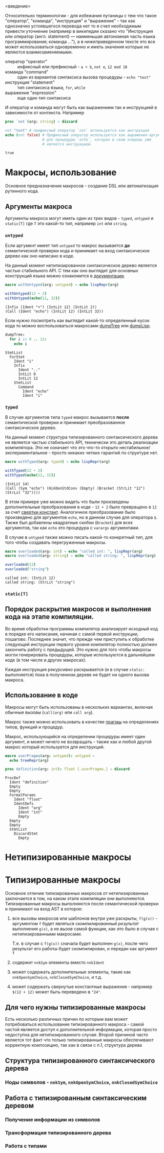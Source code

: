 <введение>

# * Кратное введение в работу компилятора

# Макросы по своей сути сильно связаны с процессом работы компилятора, так
# что для простоты понимания принципов их работы желательно иметь как минимум
# поверхностное представление о том что у компилятора "внутри", хотя это и не
# является строго обязательным.

Относительно терминологии - для избежания путаницы с тем что такое
"оператор", "команда", "инструкция" и "выражение" - так как однозначно
устоявшегося перевода нет то я счел необходимым привести уточнение
(например в википедии сказано что "Инструкция или оператор (англ.
statement) — наименьшая автономная часть языка программирования; команда
..."), а в нижеприведенном тексте это все может использоваться одновременно
и иметь значения которые не являются взаимозаменяемыми.

- оператор "operator" :: инфиксный или префиксный - ~a + b~, ~not e~, ~12 mod 18~
- команда "command" :: один из вариантов синтаксиса вызова процедуры - ~echo "test"~
- инструкция "statement" :: тип синтаксиса языка, ~for~, ~while~
- выражение "expression" :: еще один тип синтаксиса

И оператор и команда могут быть как выражением так и инструкцией в
зависимости от контекста. Например

#+begin_src nim :exports both
proc `not`(arg: string) = discard

not "test" # префиксный оператор `not` используется как инструкция
echo (not false) # Префиксный оператор используется как выражения-аргумент
                 # для процедуры `echo`, которая в свою очередь уже
                 # является инструкцией.
#+end_src

#+RESULTS:
: true

* Макросы, использование

Основное предназначение макросов - создание DSL или автоматизация рутинного
кода.

** Аргументы макроса

Аргументы макроса могут иметь один из трех видов - ~typed~, ~untyped~ и
~static[T]~ где ~T~ это какой-то тип, например ~int~ или ~string~.

*** ~untyped~

Если аргумент имеет тип ~untyped~ то макрос вызывается *до* семантической
проверки кода и принимает на вход синтаксическое дерево как оно написано в
коде.

На данный момент нетипизированное синтаксическое дерево является частью
стабильного API. С тем как оно выглядит для основных конструкций языка
можно ознакомится в [[https://nim-lang.org/docs/macros.html][документации]].

#+begin_src nim :exports both
macro withUntyped(arg: untyped) = echo lispRepr(arg)

withUntyped(12 + 2)
withUntyped(echo(12, 32))
#+end_src

#+RESULTS:
: (Infix (Ident "+") (IntLit 12) (IntLit 2))
: (Call (Ident "echo") (IntLit 12) (IntLit 32))

Если нужно посмотреть как выглядит какой-то определенный кусок кода то
можно воспользоваться макросами [[https://nim-lang.org/docs/macros.html#dumpTree.m%2Cuntyped][dumpTree]] или [[https://nim-lang.org/docs/macros.html#dumpLisp.m%2Cuntyped][dumpLisp]].

#+begin_src nim :exports both
dumpTree:
  for i in 0 .. 12:
    echo i
#+end_src

#+RESULTS:
#+begin_example
StmtList
  ForStmt
    Ident "i"
    Infix
      Ident ".."
      IntLit 0
      IntLit 12
    StmtList
      Command
        Ident "echo"
        Ident "i"
#+end_example

*** ~typed~

В случае аргументов типа ~typed~ макрос вызывается *после* семантической
проверки и принимает преобразованное синтаксическое дерево.

На данный момент структура типизированного синтаксического дерева не
является частью стабильного API, технически это деталь реализации
компилятора. Это не означает что это что-то открыто
нестабильное/экспериментальное - просто никаких четких гарантий по
структуре нет.

#+begin_src nim :exports both
macro withTyped(arg: typed) = echo lispRepr(arg)

withTyped(12 + 2)
withTyped(echo(12, 32))
#+end_src

#+RESULTS:
: (IntLit 14)
: (Call (Sym "echo") (HiddenStdConv (Empty) (Bracket (StrLit "12") (StrLit "32"))))

В этом примере уже можно видеть что были произведены дополнительные
преобразования в коде - ~12 + 2~ было превращено в ~12~ за счет [[https://ru.wikipedia.org/wiki/%D0%A1%D0%B2%D1%91%D1%80%D1%82%D0%BA%D0%B0_%D0%BA%D0%BE%D0%BD%D1%81%D1%82%D0%B0%D0%BD%D1%82][свертки
констант]]. Аналогичное преобразование было произведено для аргументов
~echo~, но в данном случае для оператора ~$~. Также был добавлены
квадратные скобки (~Bracket~) для всех аргументов, так как ~echo~ это
процедура с ~varargs~ аргументами.

В случае в ~untyped~ также можно писать какой-то конкретный тип, для того
чтобы создавать перегруженные макросы.

#+begin_src nim :exports both
macro overloaded(arg: int) = echo "called int: ", lispRepr(arg)
macro overloaded(arg: string) = echo "called string: ", lispRepr(arg)

overloaded(12)
overloaded("string")
#+end_src

#+RESULTS:
: called int: (IntLit 12)
: called string: (StrLit "string")

*** ~static[T]~

** Порядок раскрытия макросов и выполнения кода на этапе компиляции.

Во время обработки программы компилятор анализирует исходный код в порядке
его написания, начиная с самой первой инструкции, пошагово. Последнее
значит, что прежде чем приступить к обработке следующей инструкции первого
уровня компилятор полностью должен закончить работу с предыдущей. Это нужно
для того чтобы макросы могли генерировать процедуры, которые используются в
дальнейшем коде (в том числе и других макросах).

Каждая инструкция рекурсивно раскрывается (и в случае ~static:~
выполняется) пока в полученном дереве не будет ни одного вызова макроса.

** Использование в коде

Макросы могут быть использованы в нескольких вариантах, включая обычные
вызовы (~call(arg)~ или ~call arg~).

Макрос также можно использовать в качестве [[https://nim-lang.org/docs/manual.html#pragmas][прагмы]] на определениях типов,
функций и процедур.

# Мне казалось что каким-то магическим образом можно также использовать на
# определении переменных, но так как `let variable {.userPragma.} = 12`
# выдает ошибку неопределенном идентификаторе ~variable~ с тех пор что-то
# изменилось.

Макрос, использующийся на определении процедуры имеет один аргумент, и
может ничего не возвращать - также как и любой другой макрос который
используется для инструкций.

#+begin_src nim :exports both
macro userPragma(arg: untyped): untyped =
  echo treeRepr(arg)

proc definition(arg: int): float {.userPragma.} = discard
#+end_src

#+RESULTS:
#+begin_example
ProcDef
  Ident "definition"
  Empty
  Empty
  FormalParams
    Ident "float"
    IdentDefs
      Ident "arg"
      Ident "int"
      Empty
  Empty
  Empty
  StmtList
    DiscardStmt
      Empty
#+end_example




* Нетипизированные макросы

* Типизированные макросы

Основное отличие типизированных макросов от нетипизированных заключается в
том, на каком этапе компиляции они выполняются. Типизированные макросы
выполняются после семантической проверки и принимают на вход AST в которое:

1. все вызовы макросов или шаблонов внутри уже раскрыты, ~f(g(x))~ -
   аргументом ~f~ будет являться /скомпилированный результат/ выполнения
   ~g(x)~, а не /вызов/ самой функции, как это было в случае с
   нетипизированными макросами.

   Т.е. в случае с ~f(g(x))~ сначала будет выполнен ~g(x)~, после чего
   результат его работы будет скомпилирован, и передан как аргумент ~f~
2. содержит ~nnkSym~ элементы вместо ~nnkIdent~
3. может содержать дополнительные элементы, такие как ~nnkOpenSymChoice~,
   ~nnkClosedSymChoice~, и т.д.
4. может содержать свернутые константные выражения - например ~$(12 + 12)~
   может быть переведено в ~"24"~.

** Для чего нужны типизированные макросы

Есть несколько различных причин по которым вам может потребоваться
использование типизированного макроса - самой частой является доступ к
дополнительной информации, которая просто недоступна для нетипизированного
случая. Второй причиной часто является тот факт что только типизированные
макросы обеспечивают корректную композицию, так как в связи с п.1,
структура дерева

** Структура типизированного синтаксического дерева

*** Ноды символов - ~nnkSym~, ~nnkOpenSymChoice~, ~nnkClosedSymChoice~

** Работа с типизированным синтаксическим деревом

*** Получение информации из символов

*** Трансформация типизированного дерева

*** Работа с типами
